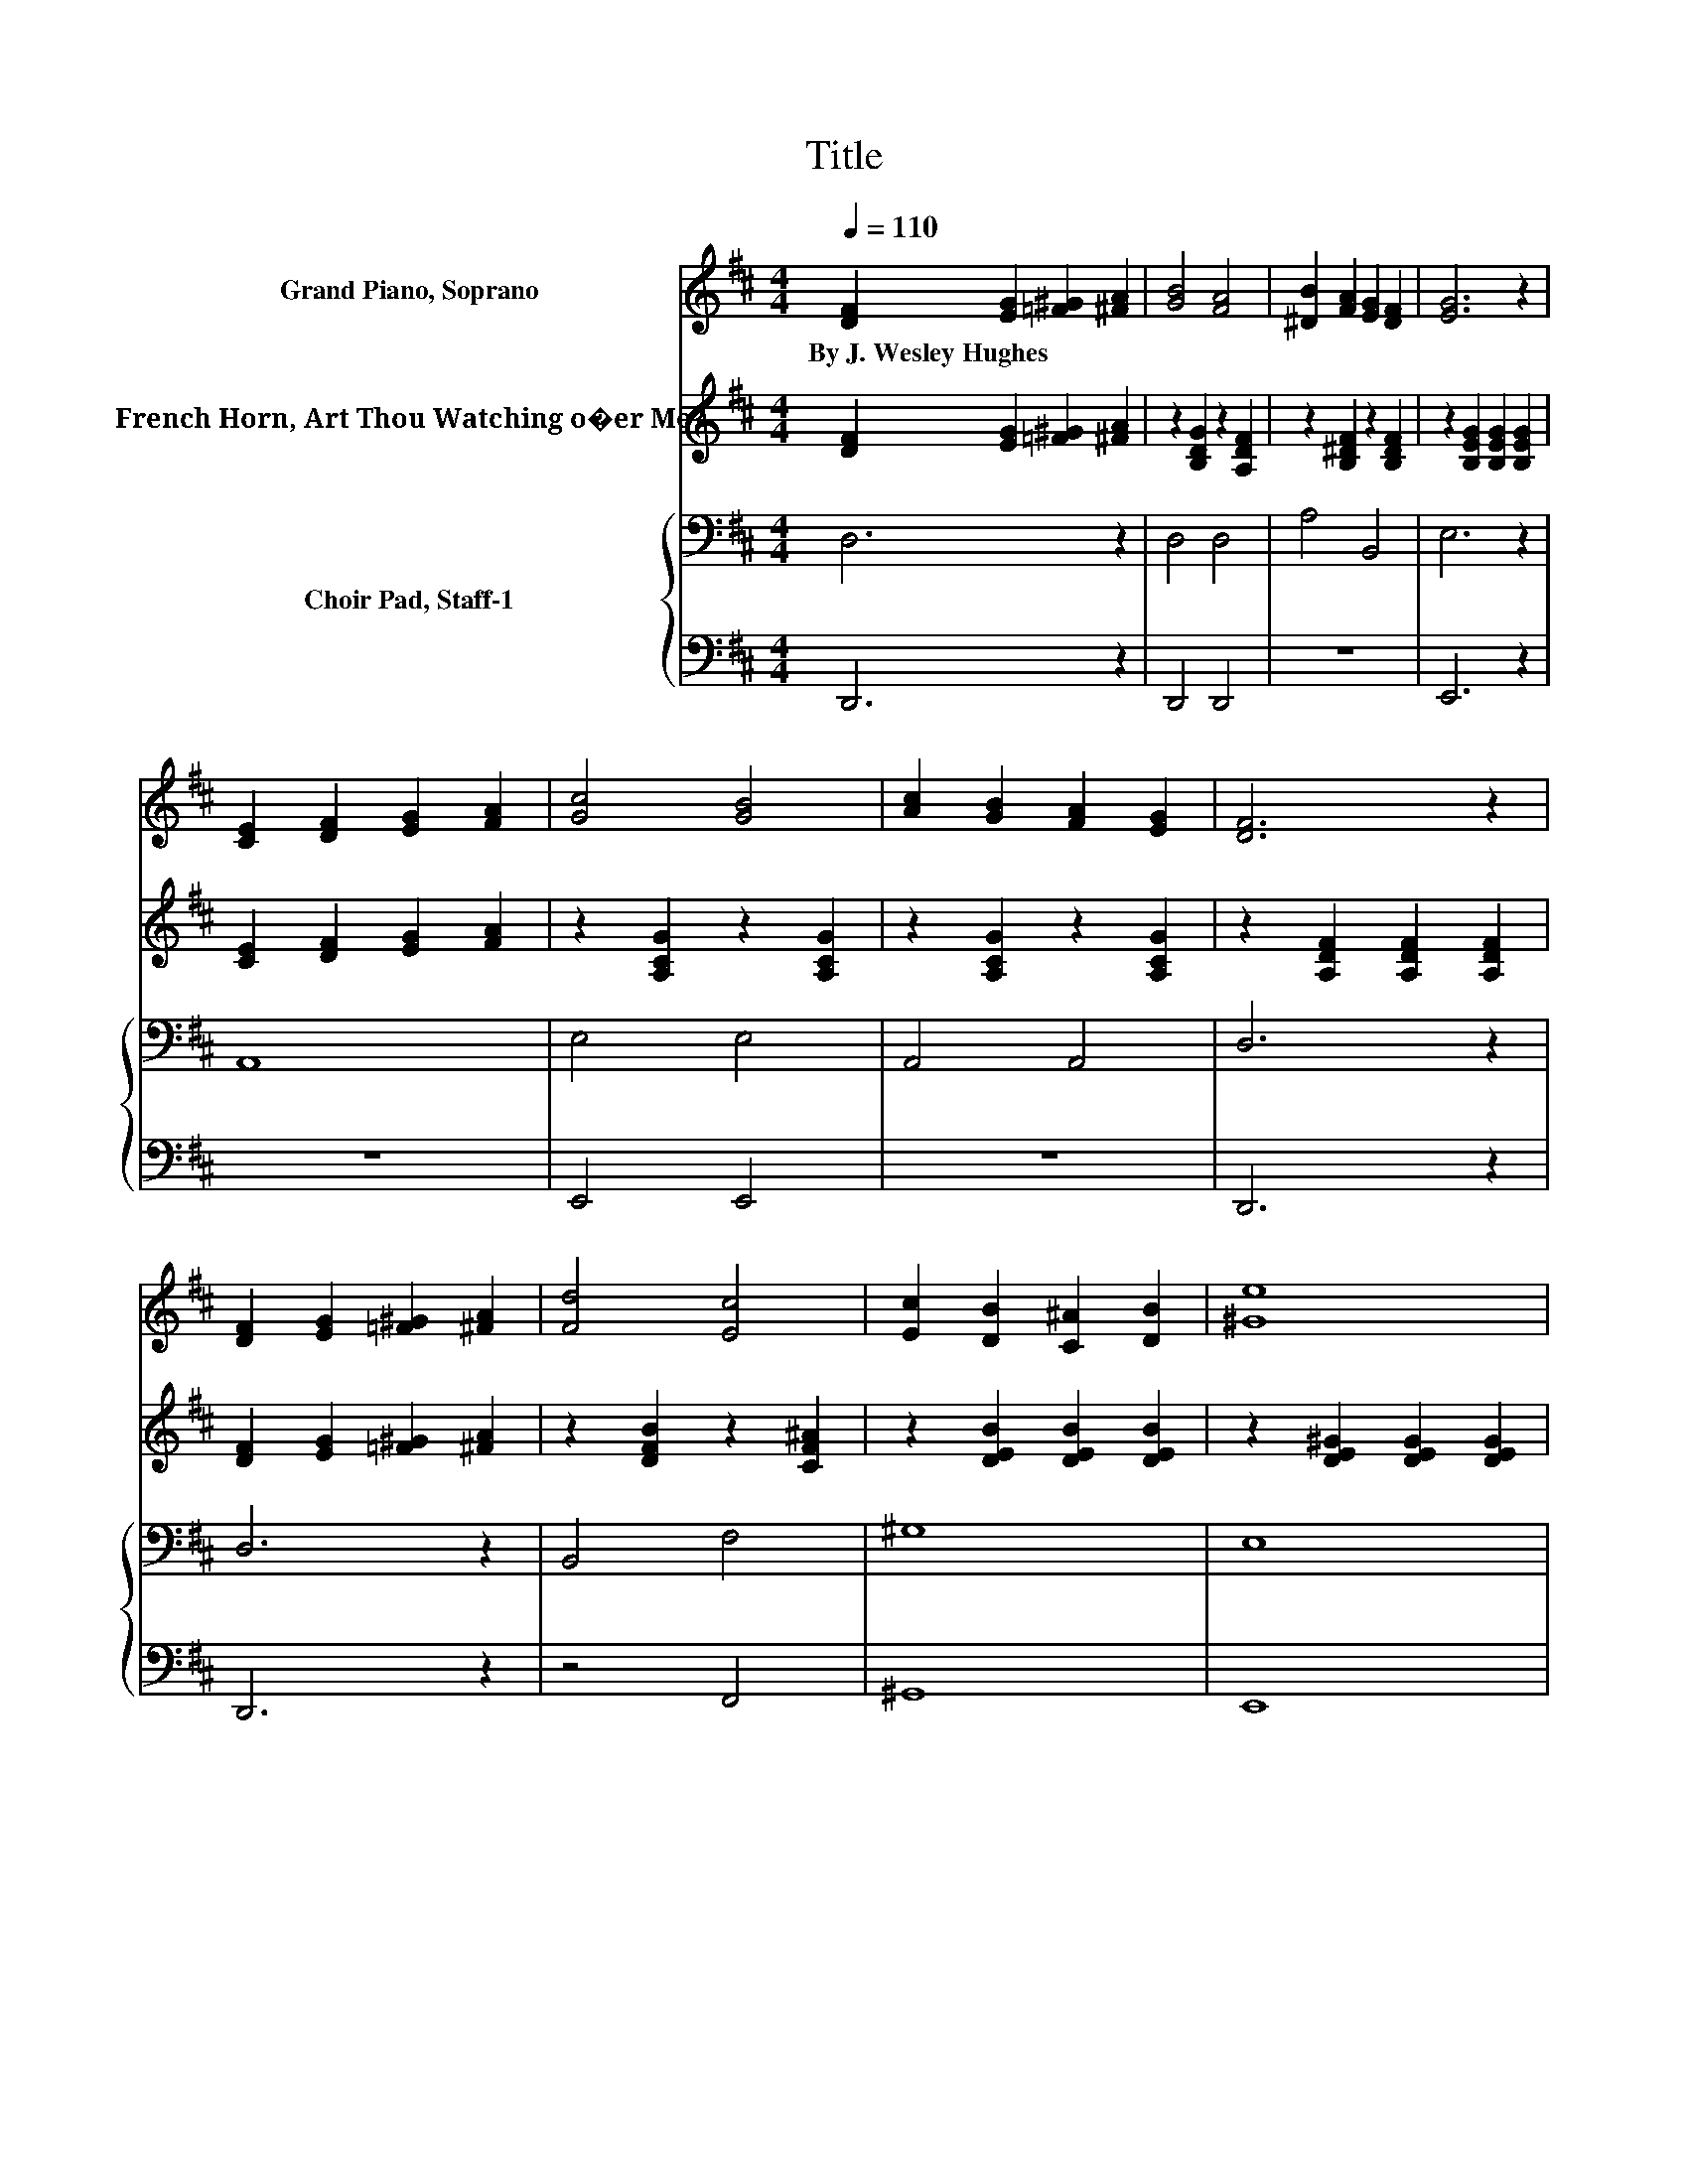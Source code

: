 X:1
T:Title
%%score ( 1 2 ) 3 { 4 | 5 }
L:1/8
Q:1/4=110
M:4/4
K:D
V:1 treble nm="Grand Piano, Soprano"
V:2 treble 
V:3 treble nm="French Horn, Art Thou Watching o�er Me?"
V:4 bass nm="Choir Pad, Staff-1"
V:5 bass 
V:1
 [DF]2 [EG]2 [=F^G]2 [^FA]2 | [GB]4 [FA]4 | [^DB]2 [FA]2 [EG]2 [DF]2 | [EG]6 z2 | %4
w: By~J.~Wesley~Hughes * * *||||
 [CE]2 [DF]2 [EG]2 [FA]2 | [Gc]4 [GB]4 | [Ac]2 [GB]2 [FA]2 [EG]2 | [DF]6 z2 | %8
w: ||||
 [DF]2 [EG]2 [=F^G]2 [^FA]2 | [Fd]4 [Ec]4 | [Ec]2 [DB]2 [C^A]2 [DB]2 | [^Ge]8 | %12
w: ||||
 [Bd]2 [Ac]2 [Ac]2 [GB]2 | [GB]2 [FA]2 [FA]2 [EG]2 | F6 E2 | D6 z2 | %16
w: ||||
[Q:1/4=105] [DF]>[EG] [GB]2 [FA]4 | [Fd]>[Ac] [Ac]2 [GB]4 | E>[^DF] [EA]2 [EG]2 [=DF]2 | %19
w: |||
 [GB]2 [FA]6 | [DF]>[EG] [GB]2 [FA]4 | [Fd]>[Ac] [Ac]2 [GB]4 | E>[^DF] [EA]2 [EG]2 [CF]2 | %23
w: ||||
 [A,E]2 [A,D]6- | [A,D]2 z2 z4 |] %25
w: ||
V:2
 x8 | x8 | x8 | x8 | x8 | x8 | x8 | x8 | x8 | x8 | x8 | x8 | x8 | x8 | D4 C4 | x8 | x8 | x8 | x8 | %19
 x8 | x8 | x8 | x8 | x8 | x8 |] %25
V:3
 [DF]2 [EG]2 [=F^G]2 [^FA]2 | z2 [B,DG]2 z2 [A,DF]2 | z2 [B,^DF]2 z2 [B,DF]2 | %3
 z2 [B,EG]2 [B,EG]2 [B,EG]2 | [CE]2 [DF]2 [EG]2 [FA]2 | z2 [A,CG]2 z2 [A,CG]2 | %6
 z2 [A,CG]2 z2 [A,CG]2 | z2 [A,DF]2 [A,DF]2 [A,DF]2 | [DF]2 [EG]2 [=F^G]2 [^FA]2 | %9
 z2 [DFB]2 z2 [CF^A]2 | z2 [DEB]2 [DEB]2 [DEB]2 | z2 [DE^G]2 [DEG]2 [DEG]2 | %12
 z2 [A,CG]2 z2 [A,CG]2 | z2 [A,DF]2 [=CDA]2 [B,EG]2 | z2 [A,DF]2 z2[K:bass] [G,CE]2 | %15
 z2 [F,A,D]2 [F,A,D]2 z2 | z8 | z8 | z8 | z8 | z8 | z8 | z8 | z8 | z8 |] %25
V:4
 D,6 z2 | D,4 D,4 | A,4 B,,4 | E,6 z2 | A,,8 | E,4 E,4 | A,,4 A,,4 | D,6 z2 | D,6 z2 | B,,4 F,4 | %10
 ^G,8 | E,8 | A,,4 A,,4 | D,4 F,,2 G,,2 | A,,4 A,,4 | D,6 z2 | A,>A, D2 D4 | A,>[K:treble]D D2 D4 | %18
 B,>B,[K:bass] B,2 A,2 A,2 | D2 D6 | A,>A,[K:treble] D2 D4 | A,>D D2 D4 | B,>B, B,2 B,2 A,2 | %23
 G,2 F,6- | F,2 z2 z4 |] %25
V:5
 D,,6 z2 | D,,4 D,,4 | z8 | E,,6 z2 | z8 | E,,4 E,,4 | z8 | D,,6 z2 | D,,6 z2 | z4 F,,4 | ^G,,8 | %11
 E,,8 | z8 | D,,4 z4 | z8 | D,,6 z2 | D,>D, D,2 D,4 | D,>F, G,2 G,4 | G,>F, E,2 C,2 D,2 | D,2 D,6 | %20
 D,>D, D,2 D,4 | D,>F, G,2 G,4 | G,>F, E,2 G,,2 A,,2 | A,,2 D,6- | D,2 z2 z4 |] %25

